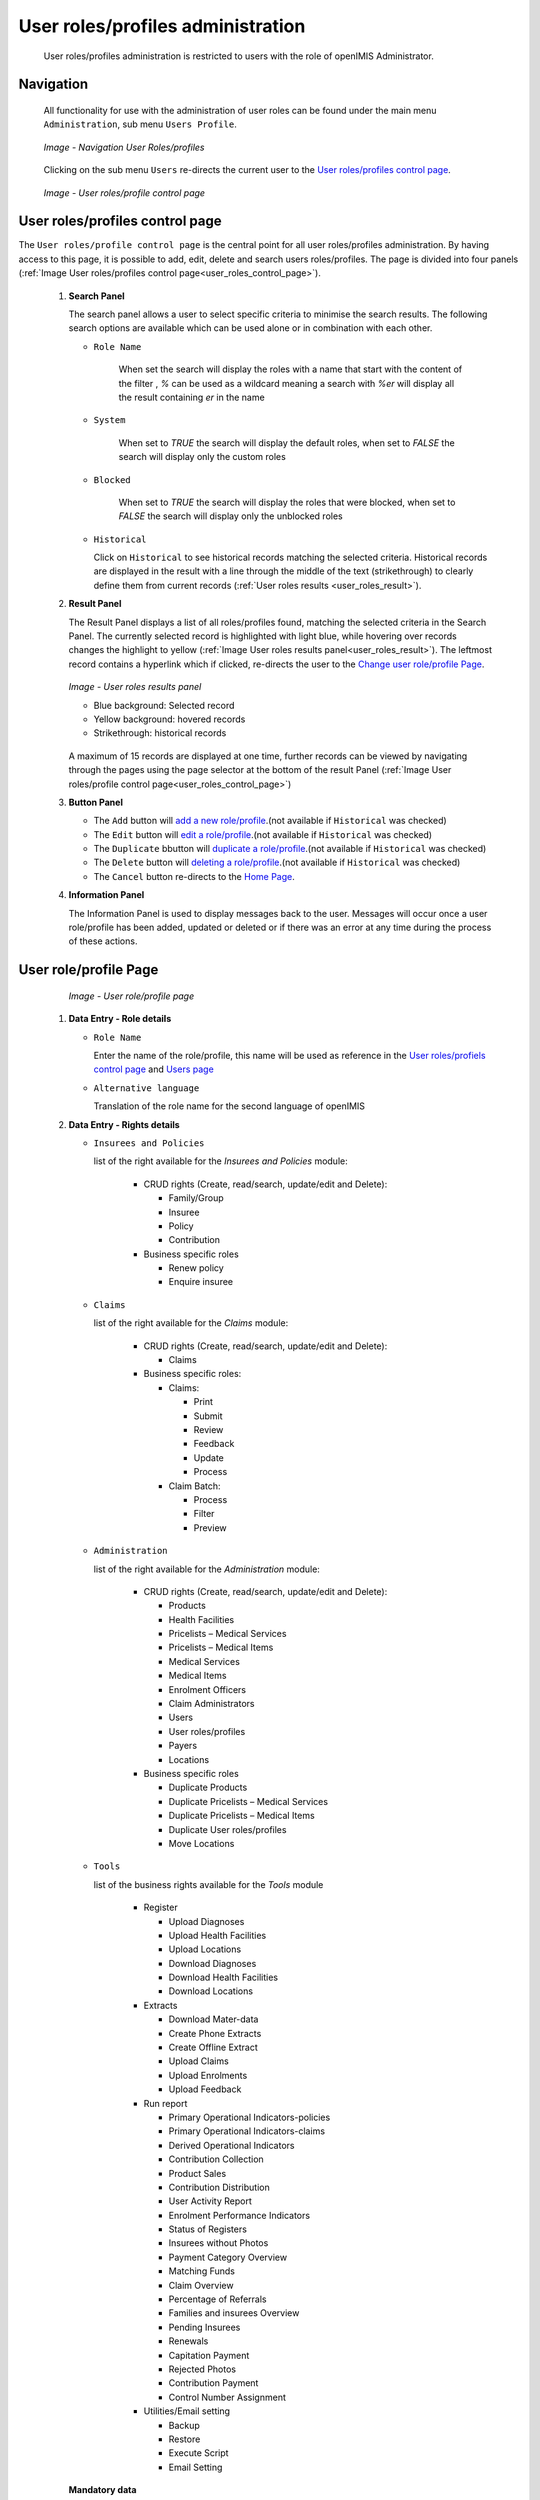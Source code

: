 
User roles/profiles administration
^^^^^^^^^^^^^^^^^^^^^^^^^^^^^^^^^^

  User roles/profiles administration is restricted to users with the role of openIMIS Administrator.

  
Navigation
""""""""""

  All functionality for use with the administration of user roles can be found under the main menu ``Administration``, sub menu ``Users Profile``.

  .. _register_nav_user_roles:
  .. figure:: /img/user_manual/register_nav_user_roles.png
    :align: center

    `Image - Navigation User Roles/profiles`

  Clicking on the sub menu ``Users`` re-directs the current user to the `User roles/profiles control page <#user-roles-profiles-control-page>`__\ .

  .. _user_roles_control_page:
  .. figure:: /img/user_manual/user_roles_control_page.png
    :align: center

    `Image - User roles/profile control page`

User roles/profiles control page
"""""""""""""""""""""""""""""""""

The ``User roles/profile control page`` is the central point for all user roles/profiles administration. By having access to this page, it is possible to add, edit, delete and search users roles/profiles. The page is divided into four panels (:ref:`Image User roles/profiles control page<user_roles_control_page>`).


 #. **Search Panel**

    The search panel allows a user to select specific criteria to minimise the search results. The following search options are available which can be used alone or in combination with each other.

    * ``Role Name``

       When set the search will display the roles with a name that start with the content of the filter , `%` can be used as a wildcard meaning a search with `%er` will display all the result containing `er` in the name 

    * ``System``

       When set to `TRUE` the search will display the default roles, 
       when set to `FALSE` the search will display only the custom roles

    * ``Blocked``

       When set to `TRUE` the search will display the roles that were blocked, 
       when set to `FALSE` the search will display only the unblocked roles

    * ``Historical``

      Click on ``Historical`` to see historical records matching the selected criteria. Historical records are displayed in the result with a line through the middle of the text (strikethrough) to clearly define them from current records (:ref:`User roles results <user_roles_result>`).


 #. **Result Panel**


    The Result Panel displays a list of all roles/profiles found, matching the selected criteria in the Search Panel. The currently selected record is highlighted with light blue, while hovering over records changes the highlight to yellow (:ref:`Image User roles results panel<user_roles_result>`). The leftmost record contains a hyperlink which if clicked, re-directs the user to the `Change user role/profile Page <#user-role-profile-page>`__.

    .. _user_roles_result:
    .. figure:: /img/user_manual/user_roles_result.png
      :align: center

      `Image  - User roles results panel`

      * Blue background: Selected record
      * Yellow background: hovered records
      * Strikethrough: historical records

    A maximum of 15 records are displayed at one time, further records can be viewed by navigating through the pages using the page selector at the bottom of the result Panel (:ref:`Image User roles/profile control page<user_roles_control_page>`)

 #. **Button Panel**

    * The ``Add`` button will `add a new role/profile <#adding-a-user-role-profile>`__.(not available if ``Historical`` was checked)
    * The ``Edit`` button will `edit a role/profile <#editing-a-user-role-profile>`__.(not available if ``Historical`` was checked)
    * The ``Duplicate`` bbutton will `duplicate a role/profile <#duplicating-a-user-role-profile>`__.(not available if ``Historical`` was checked)
    * The ``Delete`` button will `deleting a role/profile <#addeleting-a-user-role-profile>`__.(not available if ``Historical`` was checked)
    * The ``Cancel`` button re-directs to the `Home Page <#image-2.2-home-page>`__.

 #. **Information Panel**

    The Information Panel is used to display messages back to the user. Messages will occur once a user role/profile has been added, updated or deleted or if there was an error at any time during the process of these actions.

User role/profile Page
""""""""""""""""""""""

    .. _user_role_page:
    .. figure:: /img/user_manual/user_role_page.png
      :align: center

      `Image - User role/profile page`

 #. **Data Entry - Role details**


    * ``Role Name``

      Enter the name of the role/profile, this name will be used as reference in the `User roles/profiels control page <#user-roles-profiles-control-page>`__ and `Users page <#user-page>`__

    * ``Alternative language``

      Translation of the role name for the second language of openIMIS

 #. **Data Entry - Rights details**

    * ``Insurees and Policies``

      list of the right available for the `Insurees and Policies` module:

        * CRUD rights (Create, read/search, update/edit and Delete):

          - Family/Group

          - Insuree

          - Policy

          - Contribution

        * Business specific roles

          - Renew policy

          - Enquire insuree

    * ``Claims``

      list of the right available for the `Claims` module:

        * CRUD rights (Create, read/search, update/edit and Delete):

          - Claims

        * Business specific roles:

          - Claims:

            - Print

            - Submit

            - Review

            - Feedback

            - Update

            - Process

          - Claim Batch:

            - Process

            - Filter

            - Preview


    * ``Administration``

      list of the right available for the `Administration` module:

        * CRUD rights (Create, read/search, update/edit and Delete):

          - Products

          - Health Facilities

          - Pricelists – Medical Services

          - Pricelists – Medical Items

          - Medical Services

          - Medical Items

          - Enrolment Officers

          - Claim Administrators

          - Users

          - User roles/profiles

          - Payers

          - Locations

        * Business specific roles

          - Duplicate Products

          - Duplicate Pricelists – Medical Services

          - Duplicate Pricelists – Medical Items

          - Duplicate User roles/profiles

          - Move Locations

    * ``Tools``

      list of the business rights available for the `Tools` module

        * Register

          - Upload Diagnoses

          - Upload Health Facilities

          - Upload Locations

          - Download Diagnoses

          - Download Health Facilities

          - Download Locations

        * Extracts

          - Download Mater-data

          - Create Phone Extracts

          - Create Offline Extract

          - Upload Claims

          - Upload Enrolments

          - Upload Feedback

        * Run report

          - Primary Operational Indicators-policies

          - Primary Operational Indicators-claims

          - Derived Operational Indicators

          - Contribution Collection

          - Product Sales

          - Contribution Distribution

          - User Activity Report

          - Enrolment Performance Indicators

          - Status of Registers

          - Insurees without Photos

          - Payment Category Overview

          - Matching Funds

          - Claim Overview

          - Percentage of Referrals

          - Families and insurees Overview

          - Pending Insurees

          - Renewals

          - Capitation Payment

          - Rejected Photos

          - Contribution Payment

          - Control Number Assignment

        * Utilities/Email setting

          - Backup

          - Restore

          - Execute Script

          - Email Setting

    **Mandatory data**

      If mandatory data is not entered at the time the user clicks the ``Save`` button, a message will appear in the Information Panel, and the data fields will take the focus (by an asterisk on the right of the corresponding data field).

 #. **Buttons**

    * ``Save``

      Once all mandatory data is entered, clicking on the ``Save`` button will save the record. The user will be re-directed back to the `User Control Page <#user-control-page>`__, with the newly saved record displayed and selected in the result panel. A message confirming that the user has been saved will appear on the Information Panel.

    * ``Cancel``

      By clicking on the ``Cancel`` button, the user will be re-directed to the `User roles/profiles control page. <#user-roles-profiles-control-page>`__

Adding a User role/profile
""""""""""""""""""""""""""

  Click on the Add button to re-direct to the  `User role/profile Page <#user-role-profile-page>`__.

  When the page opens all entry fields are empty. See the  `User role/profile Page <#user-role-profile-page>`__. for information on the data entry and mandatory fields.

Editing a User role/profile
"""""""""""""""""""""""""""


  Click on the Edit button to re-direct to the  `User role/profile Page <#user-role-profile-page>`__.

  The page will open with the current information loaded into the data entry fields. See the `User role/profile Page <#user-role-profile-page>`__. for information on the data entry and mandatory fields

Duplicating a User role/profile
"""""""""""""""""""""""""""""""

  Click on the Duplicate button to re-direct to the `User role/profile Page <#user-role-profile-page>`__.

  The page will open with all the current rights for the selected user role/profile, (except for theuser role/profile name which should be unique), loaded into the data entry fields. See the `User role/profile Page <#user-role-profile-page>`__ for information on the data entry and mandatory fields. To save the record, enter a unique code before clicking on ``Save``.


Deleting a User role/profile
""""""""""""""""""""""""""""

  Click on the Delete button to delete the currently selected record

  Before deleting a confirmation popup (:ref:`Image User roles/profile delete confirmation <user_role_delete>`) is displayed, this requires the user to confirm if the action should really be carried out.

      .. _user_role_delete:
      .. figure:: /img/user_manual/user_role_delete.png
         :align: center

         `Image  - User roles/profile delete confirmation`

  When a user roles/profile is deleted, the rights that it provide are not available to the users having that role/profile.

Default User roles and rights
"""""""""""""""""""""""""""""

The table below shows the default roles in openIMIS

  .. list-table:: Table 9.1 Overview of Scheme administrator & district Staff roles
      :widths: 2 6 4
      :header-rows: 1
      :stub-columns: 1
      :class: longtable

      * - **Role**
        - **Responsibilities**
        - **Available functionality**

      * - Enrolment Officer
        - He/she enrols insurees and submits enrolment forms to a health insurance administration; handles policy modifications; collects feedback from scheme patients and submits to the health insurance administration.
        - | * Capture a photo of an Insuree.
          | * Send a photo
          | * Inquiry on an Insuree
          | * Collect feedback from an Insuree

      * - | Village Executive
          | Officer (VEO)
        - He/she collects feedbacks and collects changes on insurees during insurance periods
        - | * Collect feedback from an Insuree
          | * Inquiry on an Insuree

      * - Manager
        - Oversees operations of the health insurance scheme;runs openIMIS operational reports analyses data generated from the IMIS.
        - | * Create managerial statistics
          | * Authorize issuance of a substitution
          | * membership card

      * - Accountant
        - Transfers data on collected Contributions to an external accounting system. Calculates claim amounts per health facility, runs openIMIS operational reports and presents claims decision overview to management of a health insurance administrator. Processes approved claims to health facility sub-accounts.
        - | * Transfer of data on Contributions to accounting system
          | * Valuation of a claim
          | * Transfer of a batch of claims for payment

      * - Clerk
        - Enters and modifies data on families, insurees, policies and contributions. Enters data on claims if the claims are submitted in a paper form.
        - | * `Creation/ Search/ Modification/ Deletion/ Modification <#family-group-page>`__ of a `household/group <#family-overview-page>`__, an `Insuree <#insuree-page>`_, a `Policy <#policy-page>`__ or a `Contribution <#contribution-page>`__.
          | * `Renewal of a policy <#policy-renewals>`__
          | * `Entry of a claim <#claim-page>`__

      * - Medical Officer
        - Provides technical advice on claims verification from a medical standpoint.
        - | * Checking of a claim for plausibility
          | * `Review of a claim <#policy-renewals>`__
          | * `Authorize a claim for payment <#claim-page>`__

      * - | Scheme
          | Administrator
        - Administers registers (all except the register of users)
        - | * `Administer registers <#administration-of-registers>`__ ( `Officers, Payers, Health Facilities <#health-facilities-administration>`__, , `Medical Services, Medical Items, Medical Item Price Lists, Medical Services Price List <#medical-service-price-lists-administration>`__, `Products <#claim-administrators-administration>`__)
          | * `Extract Creation for Off-line Health Facilities <#imis-extracts-online-mode>`__

      * - | openIMIS
          | Administrator
        - Administers operations of the IMIS. Is responsible for backups of data.
        - | * Administer the register of `users <#user_administration>`__, `Utilities <#utilities>`__
          | * Manage `Backup <#backup>`__, `Restore <#restore>`__ and `Updates <#execute-script>`__
          | * `Extract Creation for Off-line Health Facilities <#imis-extracts-online-mode>`__

  .. list-table:: Table 9.1 Overview of Health Facilities staff roles
      :widths: 2 6 4
      :header-rows: 1
      :stub-columns: 1

      * - **Role**
        - **Responsibilities**
        - **Available functionality**
      * - Receptionist
        - Verifies membership and issues to a patient a claim form.
        - | * Inquiring on a Household/group, `Insuree <#find-insuree>`__ and `Policy <#find-policy>`__

      * - | Claim
          | Administrator
        - Pools claim forms of a health facility, enters and submits claims.
        - | * Opening of a batch of claims
          | * Entry of a claim

      * - | HF
          | Administrator
        - Off-line HealthFacility administration
        - | * `Off-line extract upload <#imis-extracts-offline-mode>`__

      * - | Offline HF
          | Administrator
        - Off-line HealthFacility administration
        - | * Creation of clerk
          | * Creation of offline Extract
